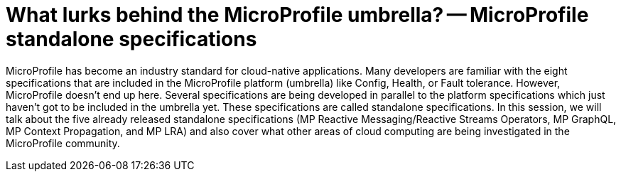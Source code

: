 = What lurks behind the MicroProfile umbrella? -- MicroProfile standalone specifications

MicroProfile has become an industry standard for cloud-native applications. Many developers are familiar with the eight specifications that are included in the MicroProfile platform (umbrella) like Config, Health, or Fault tolerance. However, MicroProfile doesn't end up here. Several specifications are being developed in parallel to the platform specifications which just haven't got to be included in the umbrella yet. These specifications are called standalone specifications. In this session, we will talk about the five already released standalone specifications (MP Reactive Messaging/Reactive Streams Operators, MP GraphQL, MP Context Propagation, and MP LRA) and also cover what other areas of cloud computing are being investigated in the MicroProfile community.
